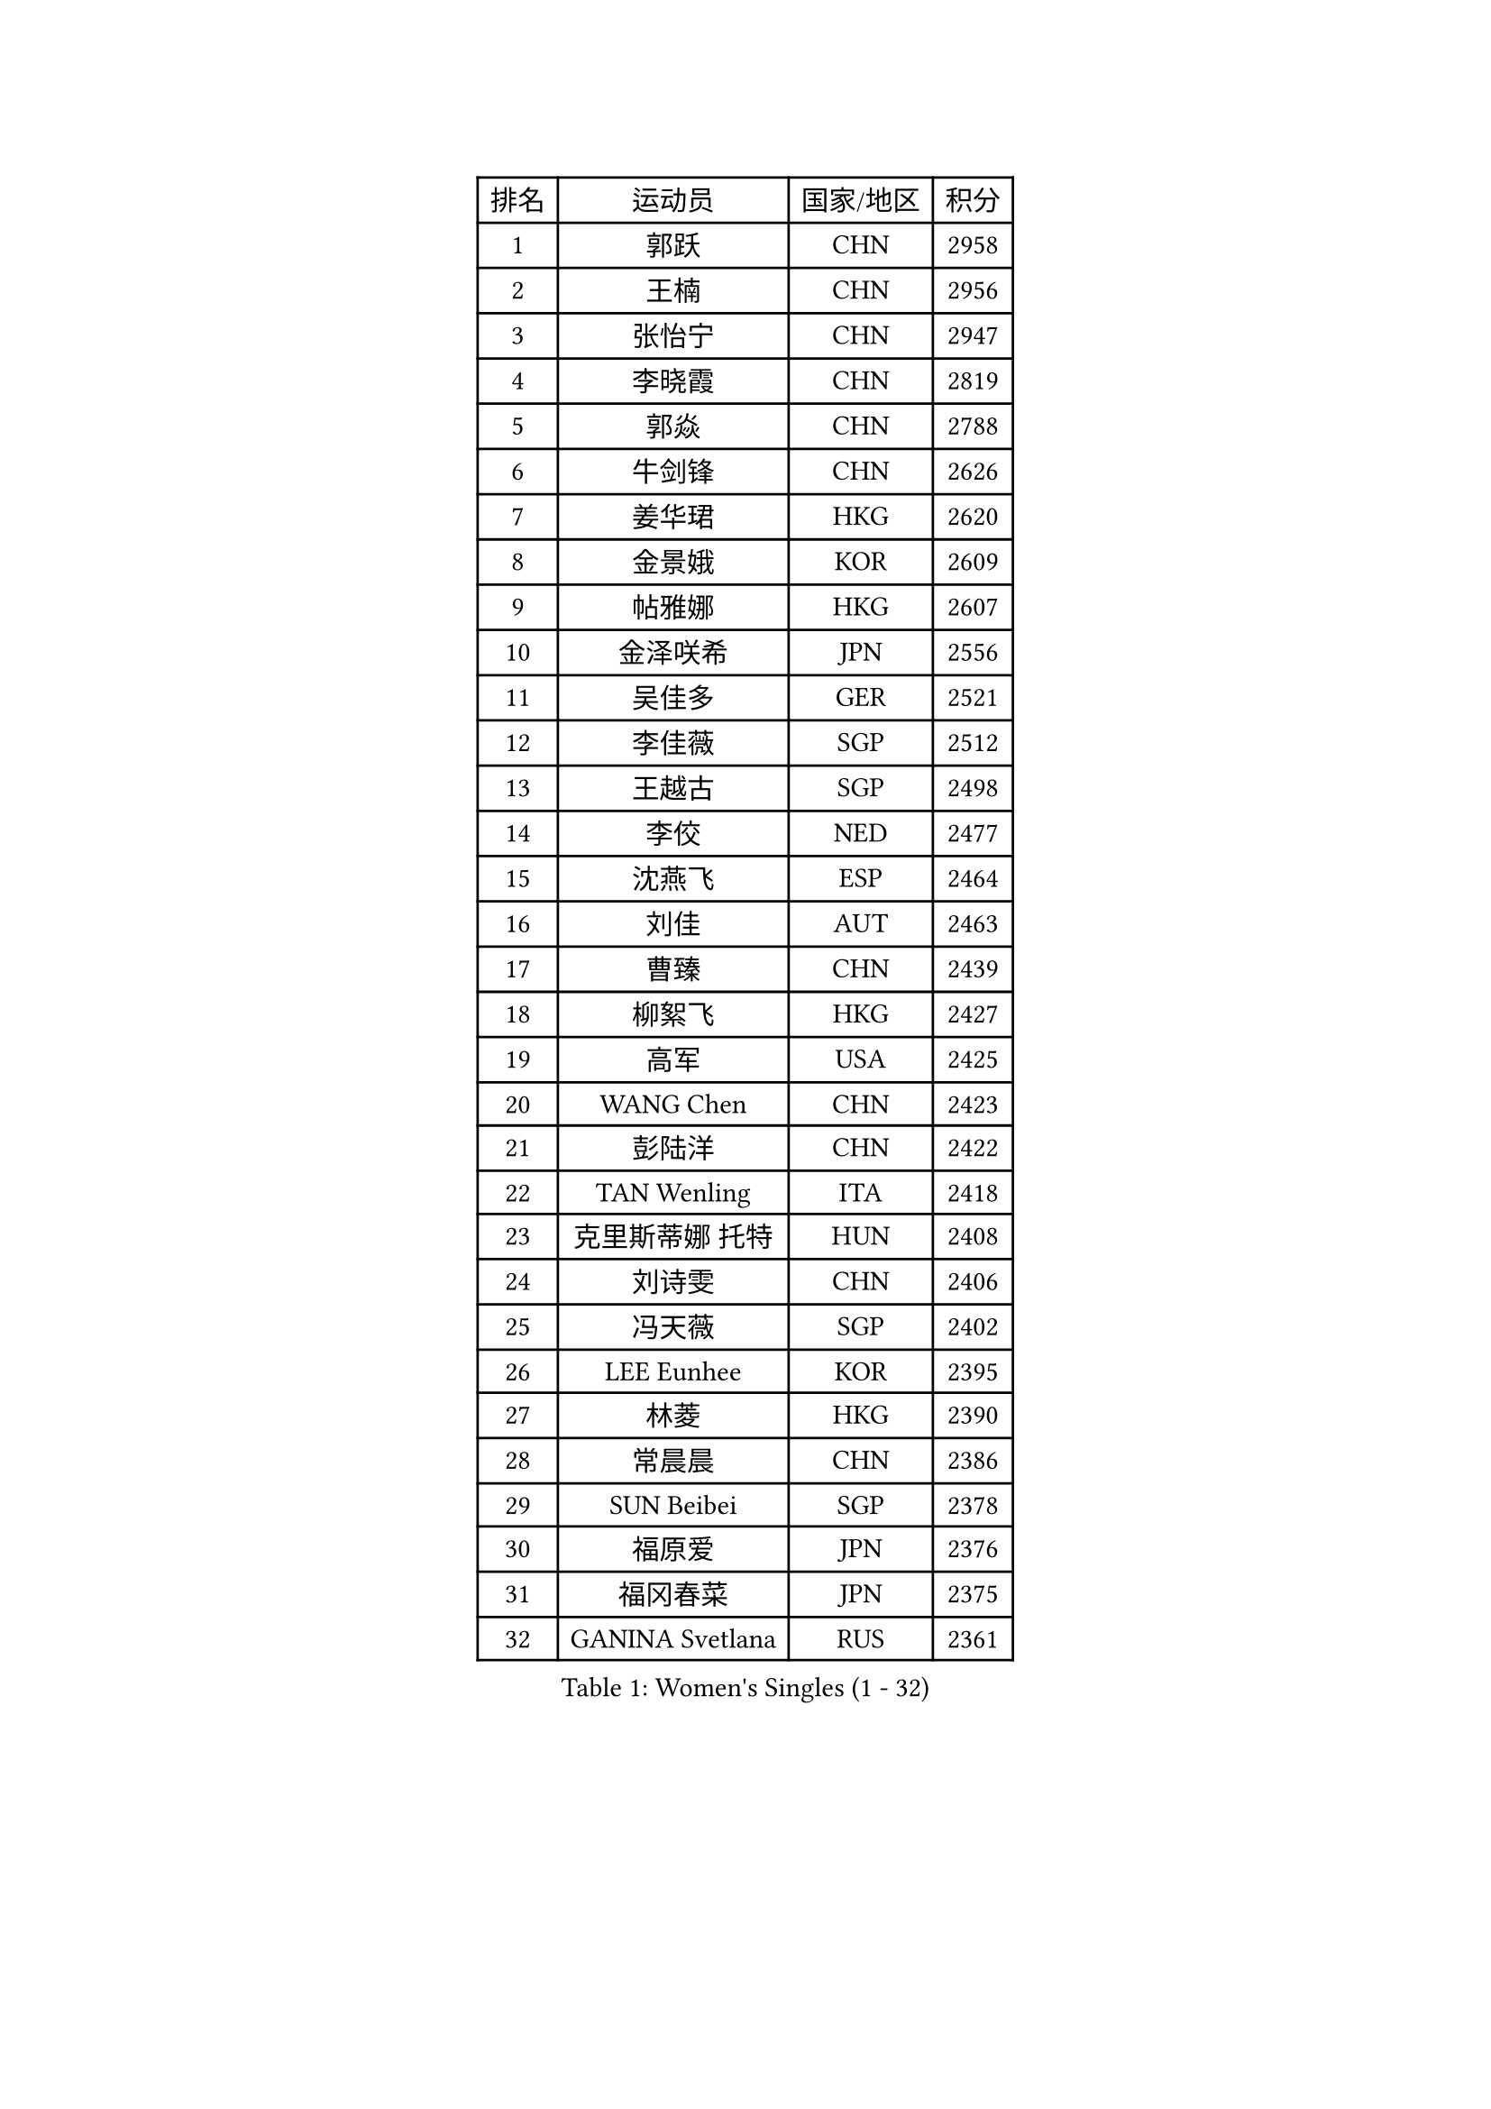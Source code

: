 
#set text(font: ("Courier New", "NSimSun"))
#figure(
  caption: "Women's Singles (1 - 32)",
    table(
      columns: 4,
      [排名], [运动员], [国家/地区], [积分],
      [1], [郭跃], [CHN], [2958],
      [2], [王楠], [CHN], [2956],
      [3], [张怡宁], [CHN], [2947],
      [4], [李晓霞], [CHN], [2819],
      [5], [郭焱], [CHN], [2788],
      [6], [牛剑锋], [CHN], [2626],
      [7], [姜华珺], [HKG], [2620],
      [8], [金景娥], [KOR], [2609],
      [9], [帖雅娜], [HKG], [2607],
      [10], [金泽咲希], [JPN], [2556],
      [11], [吴佳多], [GER], [2521],
      [12], [李佳薇], [SGP], [2512],
      [13], [王越古], [SGP], [2498],
      [14], [李佼], [NED], [2477],
      [15], [沈燕飞], [ESP], [2464],
      [16], [刘佳], [AUT], [2463],
      [17], [曹臻], [CHN], [2439],
      [18], [柳絮飞], [HKG], [2427],
      [19], [高军], [USA], [2425],
      [20], [WANG Chen], [CHN], [2423],
      [21], [彭陆洋], [CHN], [2422],
      [22], [TAN Wenling], [ITA], [2418],
      [23], [克里斯蒂娜 托特], [HUN], [2408],
      [24], [刘诗雯], [CHN], [2406],
      [25], [冯天薇], [SGP], [2402],
      [26], [LEE Eunhee], [KOR], [2395],
      [27], [林菱], [HKG], [2390],
      [28], [常晨晨], [CHN], [2386],
      [29], [SUN Beibei], [SGP], [2378],
      [30], [福原爱], [JPN], [2376],
      [31], [福冈春菜], [JPN], [2375],
      [32], [GANINA Svetlana], [RUS], [2361],
    )
  )#pagebreak()

#set text(font: ("Courier New", "NSimSun"))
#figure(
  caption: "Women's Singles (33 - 64)",
    table(
      columns: 4,
      [排名], [运动员], [国家/地区], [积分],
      [33], [朴美英], [KOR], [2342],
      [34], [平野早矢香], [JPN], [2337],
      [35], [张瑞], [HKG], [2335],
      [36], [藤井宽子], [JPN], [2335],
      [37], [范瑛], [CHN], [2333],
      [38], [CHEN Qing], [CHN], [2319],
      [39], [桑亚婵], [HKG], [2313],
      [40], [MONTEIRO DODEAN Daniela], [ROU], [2313],
      [41], [HIURA Reiko], [JPN], [2312],
      [42], [丁宁], [CHN], [2311],
      [43], [KIM Mi Yong], [PRK], [2310],
      [44], [维多利亚 帕芙洛维奇], [BLR], [2298],
      [45], [WU Xue], [DOM], [2287],
      [46], [伊丽莎白 萨玛拉], [ROU], [2272],
      [47], [塔玛拉 鲍罗斯], [CRO], [2272],
      [48], [JEE Minhyung], [AUS], [2271],
      [49], [#text(gray, "米哈拉 斯蒂芙")], [ROU], [2259],
      [50], [POTA Georgina], [HUN], [2250],
      [51], [梅村礼], [JPN], [2248],
      [52], [KRAMER Tanja], [GER], [2246],
      [53], [PAOVIC Sandra], [CRO], [2230],
      [54], [李倩], [POL], [2221],
      [55], [JEON Hyekyung], [KOR], [2221],
      [56], [FUJINUMA Ai], [JPN], [2219],
      [57], [ODOROVA Eva], [SVK], [2219],
      [58], [姚彦], [CHN], [2212],
      [59], [LI Xue], [FRA], [2210],
      [60], [KWAK Bangbang], [KOR], [2208],
      [61], [TASEI Mikie], [JPN], [2206],
      [62], [#text(gray, "XU Yan")], [SGP], [2198],
      [63], [ROBERTSON Laura], [GER], [2195],
      [64], [PAVLOVICH Veronika], [BLR], [2194],
    )
  )#pagebreak()

#set text(font: ("Courier New", "NSimSun"))
#figure(
  caption: "Women's Singles (65 - 96)",
    table(
      columns: 4,
      [排名], [运动员], [国家/地区], [积分],
      [65], [SCHALL Elke], [GER], [2191],
      [66], [LI Nan], [CHN], [2186],
      [67], [于梦雨], [SGP], [2180],
      [68], [单晓娜], [GER], [2165],
      [69], [LI Qiangbing], [AUT], [2165],
      [70], [KOMWONG Nanthana], [THA], [2160],
      [71], [STRBIKOVA Renata], [CZE], [2160],
      [72], [XIAN Yifang], [FRA], [2159],
      [73], [#text(gray, "ZHANG Xueling")], [SGP], [2157],
      [74], [STEFANOVA Nikoleta], [ITA], [2155],
      [75], [BILENKO Tetyana], [UKR], [2153],
      [76], [LU Yun-Feng], [TPE], [2149],
      [77], [ZAMFIR Adriana], [ROU], [2148],
      [78], [ERDELJI Anamaria], [SRB], [2146],
      [79], [BOLLMEIER Nadine], [GER], [2135],
      [80], [NEGRISOLI Laura], [ITA], [2133],
      [81], [VACENOVSKA Iveta], [CZE], [2130],
      [82], [KOTIKHINA Irina], [RUS], [2130],
      [83], [GRUNDISCH Carole], [FRA], [2125],
      [84], [TAN Paey Fern], [SGP], [2116],
      [85], [KONISHI An], [JPN], [2116],
      [86], [#text(gray, "JANG Hyon Ae")], [PRK], [2113],
      [87], [ETSUZAKI Ayumi], [JPN], [2108],
      [88], [KOSTROMINA Tatyana], [BLR], [2103],
      [89], [STRUSE Nicole], [GER], [2102],
      [90], [KIM Jong], [PRK], [2102],
      [91], [LOVAS Petra], [HUN], [2097],
      [92], [石垣优香], [JPN], [2091],
      [93], [YU Kwok See], [HKG], [2087],
      [94], [MOLNAR Cornelia], [CRO], [2086],
      [95], [SCHOPP Jie], [GER], [2084],
      [96], [TERUI Moemi], [JPN], [2084],
    )
  )#pagebreak()

#set text(font: ("Courier New", "NSimSun"))
#figure(
  caption: "Women's Singles (97 - 128)",
    table(
      columns: 4,
      [排名], [运动员], [国家/地区], [积分],
      [97], [IVANCAN Irene], [GER], [2082],
      [98], [郑怡静], [TPE], [2081],
      [99], [文炫晶], [KOR], [2079],
      [100], [LAY Jian Fang], [AUS], [2076],
      [101], [ZHU Fang], [ESP], [2075],
      [102], [XU Jie], [POL], [2073],
      [103], [SHIM Serom], [KOR], [2069],
      [104], [MUANGSUK Anisara], [THA], [2061],
      [105], [PAN Chun-Chu], [TPE], [2058],
      [106], [LANG Kristin], [GER], [2053],
      [107], [PASKAUSKIENE Ruta], [LTU], [2044],
      [108], [DOLGIKH Maria], [RUS], [2043],
      [109], [BARTHEL Zhenqi], [GER], [2040],
      [110], [KIM Kyungha], [KOR], [2040],
      [111], [#text(gray, "BADESCU Otilia")], [ROU], [2039],
      [112], [GHATAK Poulomi], [IND], [2034],
      [113], [HUANG Yi-Hua], [TPE], [2033],
      [114], [YOON Sunae], [KOR], [2031],
      [115], [RAMIREZ Sara], [ESP], [2027],
      [116], [ONO Shiho], [JPN], [2021],
      [117], [KO Somi], [KOR], [2021],
      [118], [TKACHOVA Tetyana], [UKR], [2019],
      [119], [GATINSKA Katalina], [BUL], [2017],
      [120], [KIM Junghyun], [KOR], [2016],
      [121], [LI Chunli], [NZL], [2015],
      [122], [KOLTSOVA Anastasia], [RUS], [2014],
      [123], [YAMANASHI Yuri], [JPN], [2012],
      [124], [TIMINA Elena], [NED], [2007],
      [125], [KRAVCHENKO Marina], [ISR], [2007],
      [126], [#text(gray, "PARK Chara")], [KOR], [2001],
      [127], [MIROU Maria], [GRE], [1991],
      [128], [EKHOLM Matilda], [SWE], [1991],
    )
  )